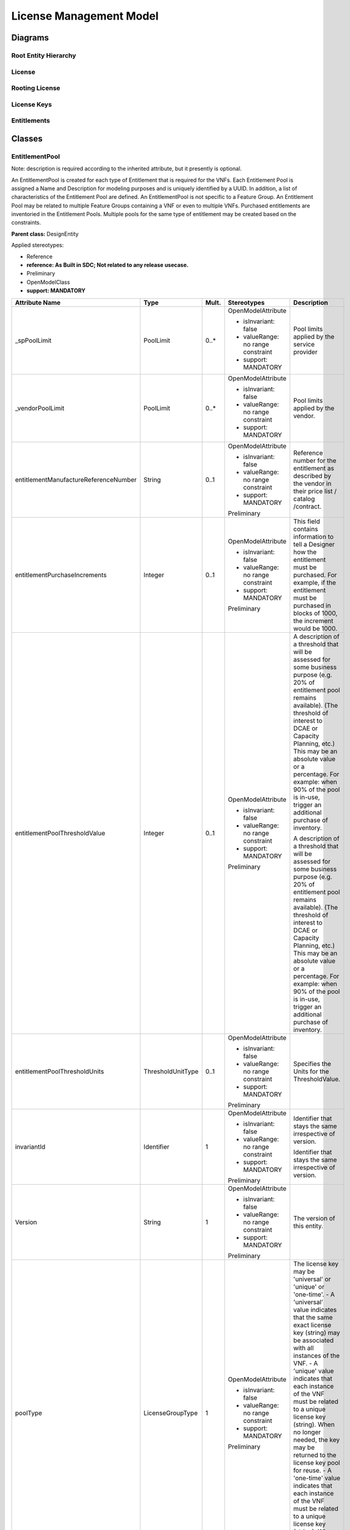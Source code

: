 .. Copyright 2020
.. This file is licensed under the CREATIVE COMMONS ATTRIBUTION 4.0 INTERNATIONAL LICENSE
.. Full license text at https://creativecommons.org/licenses/by/4.0/legalcode

License Management Model
========================

Diagrams
--------

Root Entity Hierarchy 
~~~~~~~~~~~~~~~~~~~~~~

.. image:: RootHierarchy.png

License 
~~~~~~~~

.. image:: License.png

Rooting License 
~~~~~~~~~~~~~~~~

.. image:: RootingLicense.png

License Keys
~~~~~~~~~~~~

.. image:: LicenseKey.png

Entitlements 
~~~~~~~~~~~~~

.. image:: Entitlements.png

Classes
-------

EntitlementPool
~~~~~~~~~~~~~~~

Note: description is required according to the inherited attribute, but it presently is optional.

An EntitlementPool is created for each type of Entitlement that is required for the VNFs. Each Entitlement Pool is assigned a Name and Description for modeling purposes and is uniquely identified by a UUID. In addition, a list of characteristics of the Entitlement Pool are defined.
An EntitlementPool is not specific to a Feature Group. An Entitlement Pool may be related to multiple Feature Groups containing a VNF or even to multiple VNFs.
Purchased entitlements are inventoried in the Entitlement Pools.
Multiple pools for the same type of entitlement may be created based on the constraints.

**Parent class:** DesignEntity

Applied stereotypes:

-  Reference

-  **reference: As Built in SDC; Not related to any release usecase.**

-  Preliminary

-  OpenModelClass

-  **support: MANDATORY**

===================================== ================= ========= ================================== ======================================================================================================================================================================================================================================================================================================================================================================
**Attribute Name**                    **Type**          **Mult.** **Stereotypes**                    **Description**
\_spPoolLimit                         PoolLimit         0..\*     OpenModelAttribute                 Pool limits applied by the service provider
                                                                                                    
                                                                  -  isInvariant: false             
                                                                                                    
                                                                  -  valueRange: no range constraint
                                                                                                    
                                                                  -  support: MANDATORY             
\_vendorPoolLimit                     PoolLimit         0..\*     OpenModelAttribute                 Pool limits applied by the vendor.
                                                                                                    
                                                                  -  isInvariant: false             
                                                                                                    
                                                                  -  valueRange: no range constraint
                                                                                                    
                                                                  -  support: MANDATORY             
entitlementManufactureReferenceNumber String            0..1      OpenModelAttribute                 Reference number for the entitlement as described by the vendor in their price list / catalog /contract.
                                                                                                    
                                                                  -  isInvariant: false             
                                                                                                    
                                                                  -  valueRange: no range constraint
                                                                                                    
                                                                  -  support: MANDATORY             
                                                                                                    
                                                                  Preliminary                       
entitlementPurchaseIncrements         Integer           0..1      OpenModelAttribute                 This field contains information to tell a Designer how the entitlement must be purchased. For example, if the entitlement must be purchased in blocks of 1000, the increment would be 1000.
                                                                                                    
                                                                  -  isInvariant: false             
                                                                                                    
                                                                  -  valueRange: no range constraint
                                                                                                    
                                                                  -  support: MANDATORY             
                                                                                                    
                                                                  Preliminary                       
entitlementPoolThresholdValue         Integer           0..1      OpenModelAttribute                 A description of a threshold that will be assessed for some business purpose (e.g. 20% of entitlement pool remains available). (The threshold of interest to DCAE or Capacity Planning, etc.) This may be an absolute value or a percentage. For example:
                                                                                                     when 90% of the pool is in-use, trigger an additional purchase of inventory.
                                                                  -  isInvariant: false             
                                                                                                     A description of a threshold that will be assessed for some business purpose (e.g. 20% of entitlement pool remains available). (The threshold of interest to DCAE or Capacity Planning, etc.) This may be an absolute value or a percentage. For example:
                                                                  -  valueRange: no range constraint when 90% of the pool is in-use, trigger an additional purchase of inventory.
                                                                                                    
                                                                  -  support: MANDATORY             
                                                                                                    
                                                                  Preliminary                       
entitlementPoolThresholdUnits         ThresholdUnitType 0..1      OpenModelAttribute                 Specifies the Units for the ThresholdValue.
                                                                                                    
                                                                  -  isInvariant: false             
                                                                                                    
                                                                  -  valueRange: no range constraint
                                                                                                    
                                                                  -  support: MANDATORY             
                                                                                                    
                                                                  Preliminary                       
invariantId                           Identifier        1         OpenModelAttribute                 Identifier that stays the same irrespective of version.
                                                                                                    
                                                                  -  isInvariant: false              Identifier that stays the same irrespective of version.
                                                                                                    
                                                                  -  valueRange: no range constraint
                                                                                                    
                                                                  -  support: MANDATORY             
                                                                                                    
                                                                  Preliminary                       
Version                               String            1         OpenModelAttribute                 The version of this entity.
                                                                                                    
                                                                  -  isInvariant: false             
                                                                                                    
                                                                  -  valueRange: no range constraint
                                                                                                    
                                                                  -  support: MANDATORY             
                                                                                                    
                                                                  Preliminary                       
poolType                              LicenseGroupType  1         OpenModelAttribute                 The license key may be 'universal' or 'unique' or 'one-time'.
                                                                                                     - A 'universal' value indicates that the same exact license key (string) may be associated with all instances of the VNF.
                                                                  -  isInvariant: false              - A 'unique' value indicates that each instance of the VNF must be related to a unique license key (string). When no longer needed, the key may be returned to the license key pool for reuse.
                                                                                                     - A 'one-time' value indicates that each instance of the VNF must be related to a unique license key (string). When no longer needed, the key may not be reused.
                                                                  -  valueRange: no range constraint
                                                                                                    
                                                                  -  support: MANDATORY             
                                                                                                    
                                                                  Preliminary                       
validFor                              TimePeriod        0..1      Preliminary                        The period during which the design entity is valid.
                                                                                                    
                                                                  OpenModelAttribute                
                                                                                                    
                                                                  -  isInvariant: false             
                                                                                                    
                                                                  -  valueRange: no range constraint
                                                                                                    
                                                                  -  support: MANDATORY             
status                                String            1         Preliminary                        The condition of the specification, such s active, inactive, or planned.
                                                                                                    
                                                                  OpenModelAttribute                
                                                                                                    
                                                                  -  isInvariant: false             
                                                                                                    
                                                                  -  valueRange: no range constraint
                                                                                                    
                                                                  -  support: MANDATORY             
name                                  String            1         Preliminary                        Represents a user-friendly identifier of an object. It is a (possibly ambiguous) name by which the object is commonly known in some limited scope (such as an organization) and conforms to the naming conventions of the country or culture with which it is associated. It is NOT used as a naming attribute (i.e., to uniquely identify an instance of the object).
                                                                                                    
                                                                  OpenModelAttribute                
                                                                                                    
                                                                  -  isInvariant: false             
                                                                                                    
                                                                  -  valueRange: no range constraint
                                                                                                    
                                                                  -  support: MANDATORY             
description                           String            1         Preliminary                        Defines a textual free-form description of the object.
                                                                                                    
                                                                  OpenModelAttribute                
                                                                                                    
                                                                  -  isInvariant: false             
                                                                                                    
                                                                  -  valueRange: no range constraint
                                                                                                    
                                                                  -  support: MANDATORY             
id                                    Identifier        1         Preliminary                        Identifier of this information element. This attribute shall be globally unique.
                                                                                                    
                                                                  OpenModelAttribute                 Unambiguously distinguishes different object instances. It is the naming attribute of the object.
                                                                                                    
                                                                  -  isInvariant: false             
                                                                                                    
                                                                  -  valueRange: no range constraint
                                                                                                    
                                                                  -  support: MANDATORY             
===================================== ================= ========= ================================== ======================================================================================================================================================================================================================================================================================================================================================================

FeatureGroup
~~~~~~~~~~~~

Feature groups represent a set of the features of one or more VNFs. Feature groups may be defined by the vendor and/or by the service provider. A VNF may be related to multiple feature groups. At least one feature group will be related to a VNF. If no sub-sets are needed, a single feature group will be defined that represents the base or core capabilities of the VNF(s) in it.
If an Entitlement Pool or License Key Group is associated with a particular Feature Group, the Feature Group becomes a "constraint" for the pool/group.

Applied stereotypes:

-  Reference

-  **reference: As Built in SDC; Not related to any release usecase.**

-  Preliminary

-  OpenModelClass

-  **support: MANDATORY**

======================= ======== ========= ================================== ======================================================================================================================================
**Attribute Name**      **Type** **Mult.** **Stereotypes**                    **Description**
featureGroupName        String   1         OpenModelAttribute                 Name of the feature group
                                                                             
                                           -  isInvariant: false             
                                                                             
                                           -  valueRange: no range constraint
                                                                             
                                           -  support: MANDATORY             
                                                                             
                                           Preliminary                       
featureGroupDescription String   0..1      OpenModelAttribute                 Description of the feature group.
                                                                             
                                           -  isInvariant: false             
                                                                             
                                           -  valueRange: no range constraint
                                                                             
                                           -  support: MANDATORY             
                                                                             
                                           Preliminary                       
featureGroupPartNumber  String   1         OpenModelAttribute                 The featureGroupPartNumber specifies the Vnf that this FeatureGroup is related to.
                                                                             
                                           -  isInvariant: false              The featureGroupPartNumber specifies the SKU or reference number that the Vendor has for the Vnf that this FeatureGroup is related to.
                                                                             
                                           -  valueRange: no range constraint
                                                                             
                                           -  support: MANDATORY             
                                                                             
                                           Preliminary                       
======================= ======== ========= ================================== ======================================================================================================================================

LicenseAgreement
~~~~~~~~~~~~~~~~

An agreement between the service provider and a given vendor granting the service provider to use the vendor's products. Generally the license agreement is specific to a family of vendor products and/or to some service provider's project/product or product family.

**Parent class:** Agreement

Applied stereotypes:

-  Reference

-  **reference: As Built in SDC; Not related to any release usecase.**

-  Preliminary

-  OpenModelClass

-  **support: MANDATORY**

========================== =========== ========= ================================== ======================================================================================================================================================================================================================================================================================================================================================================
**Attribute Name**         **Type**    **Mult.** **Stereotypes**                    **Description**
requirementsAndConstraints String      1..\*     OpenModelAttribute                 Free form text. Includes information such as operating system or hypervisor required for the VNF. This may also contain factors to be considered in deployment/placement of the VNF instances. These requirements and constraints may need to be abstracted as policies or other business rules.
                                                                                   
                                                 -  isInvariant: false              Free form text. Includes information such as operating system or hypervisor required for the VNF. This may also contain factors to be considered in deployment/placement of the VNF instances. These requirements and constraints may need to be abstracted as policies or other business rules.
                                                                                   
                                                 -  valueRange: no range constraint
                                                                                   
                                                 -  support: MANDATORY             
                                                                                   
                                                 Preliminary                       
licenseTerm                LicenseTerm 1         OpenModelAttribute                 Term of the license:
                                                                                    -fixed term
                                                 -  isInvariant: false              -perpetual
                                                                                    -unlimited
                                                 -  valueRange: no range constraint -subscription
                                                                                   
                                                 -  support: MANDATORY             
                                                                                   
                                                 Preliminary                       
documentNumber             String      1         Preliminary                        A reference number assigned to an Agreement that follows a prescribed numbering system.
                                                                                   
                                                 OpenModelAttribute                
                                                                                   
                                                 -  isInvariant: false             
                                                                                   
                                                 -  valueRange: no range constraint
                                                                                   
                                                 -  support: MANDATORY             
statementOfIntent          String      1         Preliminary                        An overview and goals of the Agreement.
                                                                                   
                                                 OpenModelAttribute                
                                                                                   
                                                 -  isInvariant: false             
                                                                                   
                                                 -  valueRange: no range constraint
                                                                                   
                                                 -  support: MANDATORY             
StartDate                  DateTime    1         Preliminary                        Date interaction initiated
                                                                                   
                                                 OpenModelAttribute                
                                                                                   
                                                 -  isInvariant: false             
                                                                                   
                                                 -  valueRange: no range constraint
                                                                                   
                                                 -  support: MANDATORY             
endDate                    DateTime    1         Preliminary                        The date on which an interaction is closed or completed.
                                                                                   
                                                 OpenModelAttribute                
                                                                                   
                                                 -  isInvariant: false             
                                                                                   
                                                 -  valueRange: no range constraint
                                                                                   
                                                 -  support: MANDATORY             
Status                     String      0..1      Preliminary                        The current condition of an interaction, such as open, in research, closed, and so forth
                                                                                   
                                                 OpenModelAttribute                
                                                                                   
                                                 -  isInvariant: false             
                                                                                   
                                                 -  valueRange: no range constraint
                                                                                   
                                                 -  support: MANDATORY             
name                       String      0..1      Preliminary                        Represents a user-friendly identifier of an object. It is a (possibly ambiguous) name by which the object is commonly known in some limited scope (such as an organization) and conforms to the naming conventions of the country or culture with which it is associated. It is NOT used as a naming attribute (i.e., to uniquely identify an instance of the object).
                                                                                   
                                                 OpenModelAttribute                
                                                                                   
                                                 -  isInvariant: false             
                                                                                   
                                                 -  valueRange: no range constraint
                                                                                   
                                                 -  support: MANDATORY             
description                String      0..1      Preliminary                        Defines a textual free-form description of the object.
                                                                                   
                                                 OpenModelAttribute                
                                                                                   
                                                 -  isInvariant: false             
                                                                                   
                                                 -  valueRange: no range constraint
                                                                                   
                                                 -  support: MANDATORY             
id                         Identifier  1         Preliminary                        Identifier of this information element. This attribute shall be globally unique.
                                                                                   
                                                 OpenModelAttribute                 Unambiguously distinguishes different object instances. It is the naming attribute of the object.
                                                                                   
                                                 -  isInvariant: false             
                                                                                   
                                                 -  valueRange: no range constraint
                                                                                   
                                                 -  support: MANDATORY             
========================== =========== ========= ================================== ======================================================================================================================================================================================================================================================================================================================================================================

LicenseKeyPool
~~~~~~~~~~~~~~

A License Key Pool is created for each type of License Key that is required for the VNF.
Each License Key Pool is assigned a Name and Description for modeling purposes and is uniquely identified by a UUID. In addition, a list of characteristics of the License Key Pool are defined.
The license key Pool model provides a description to interested systems for the license keys that are provided by a vendor.
A license key Pool is not specific to a feature group. A license key Pool may be related to multiple feature groups that a VNF belongs to or even to multiple VNFs.

**Parent class:** DesignEntity

Applied stereotypes:

-  Reference

-  **reference: As Built in SDC; Not related to any release usecase.**

-  Preliminary

-  OpenModelClass

-  **support: MANDATORY**

================================= ================= ========= ================================== ======================================================================================================================================================================================================================================================================================================================================================================
**Attribute Name**                **Type**          **Mult.** **Stereotypes**                    **Description**
\_spPooLlimit                     PoolLimit         0..\*     OpenModelAttribute                 Pool limits applied by the service provider
                                                                                                
                                                              -  isInvariant: false             
                                                                                                
                                                              -  valueRange: no range constraint
                                                                                                
                                                              -  support: MANDATORY             
\_vendorPoollimit                 PoolLimit         0..\*     OpenModelAttribute                 Pool limits applied by the vendor.
                                                                                                
                                                              -  isInvariant: false             
                                                                                                
                                                              -  valueRange: no range constraint
                                                                                                
                                                              -  support: MANDATORY             
poolType                          LicenseGroupType  1         OpenModelAttribute                 The license key may be 'universal' or 'unique' or 'one-time'.
                                                                                                 - A 'universal' value indicates that the same exact license key (string) may be associated with all instances of the VNF.
                                                              -  isInvariant: false              - A 'unique' value indicates that each instance of the VNF must be related to a unique license key (string). When no longer needed, the key may be returned to the license key pool for reuse.
                                                                                                 - A 'one-time' value indicates that each instance of the VNF must be related to a unique license key (string). When no longer needed, the key may not be reused.
                                                              -  valueRange: no range constraint
                                                                                                
                                                              -  support: MANDATORY             
                                                                                                
                                                              Preliminary                       
thresholdUnits                    ThresholdUnitType 0..1      OpenModelAttribute                 Units can be either absolute or a percentage (%).
                                                                                                
                                                              -  isInvariant: false             
                                                                                                
                                                              -  valueRange: no range constraint
                                                                                                
                                                              -  support: MANDATORY             
                                                                                                
                                                              Preliminary                       
thresholdValue                    Integer           0..1      OpenModelAttribute                 Specified threshold value for the license key pool.
                                                                                                
                                                              -  isInvariant: false             
                                                                                                
                                                              -  valueRange: no range constraint
                                                                                                
                                                              -  support: MANDATORY             
                                                                                                
                                                              Preliminary                       
keyPurchaseIncrements             String            0..1      OpenModelAttribute                 Specifies how the key must be purchased. If in blocks of 1000, the increment would be 1000.
                                                                                                
                                                              -  isInvariant: false             
                                                                                                
                                                              -  valueRange: no range constraint
                                                                                                
                                                              -  support: MANDATORY             
                                                                                                
                                                              Preliminary                       
invariantId                       Identifier        1         OpenModelAttribute                 Identifier that stays the same irrespective of version.
                                                                                                
                                                              -  isInvariant: false             
                                                                                                
                                                              -  valueRange: no range constraint
                                                                                                
                                                              -  support: MANDATORY             
                                                                                                
                                                              Preliminary                       
Version                           String            1         OpenModelAttribute                 The version of this entity.
                                                                                                
                                                              -  isInvariant: false             
                                                                                                
                                                              -  valueRange: no range constraint
                                                                                                
                                                              -  support: MANDATORY             
                                                                                                
                                                              Preliminary                       
licenseManufactureReferenceNumber String            0..1      OpenModelAttribute                 Identifier for the entitlement as described by the vendor in their price list / catalog /contract.
                                                                                                
                                                              -  isInvariant: false             
                                                                                                
                                                              -  valueRange: no range constraint
                                                                                                
                                                              -  support: MANDATORY             
                                                                                                
                                                              Preliminary                       
validFor                          TimePeriod        0..1      Preliminary                        The period during which the design entity is valid.
                                                                                                
                                                              OpenModelAttribute                
                                                                                                
                                                              -  isInvariant: false             
                                                                                                
                                                              -  valueRange: no range constraint
                                                                                                
                                                              -  support: MANDATORY             
status                            String            1         Preliminary                        The condition of the specification, such s active, inactive, or planned.
                                                                                                
                                                              OpenModelAttribute                
                                                                                                
                                                              -  isInvariant: false             
                                                                                                
                                                              -  valueRange: no range constraint
                                                                                                
                                                              -  support: MANDATORY             
name                              String            1         Preliminary                        Represents a user-friendly identifier of an object. It is a (possibly ambiguous) name by which the object is commonly known in some limited scope (such as an organization) and conforms to the naming conventions of the country or culture with which it is associated. It is NOT used as a naming attribute (i.e., to uniquely identify an instance of the object).
                                                                                                
                                                              OpenModelAttribute                
                                                                                                
                                                              -  isInvariant: false             
                                                                                                
                                                              -  valueRange: no range constraint
                                                                                                
                                                              -  support: MANDATORY             
description                       String            1         Preliminary                        Defines a textual free-form description of the object.
                                                                                                
                                                              OpenModelAttribute                
                                                                                                
                                                              -  isInvariant: false             
                                                                                                
                                                              -  valueRange: no range constraint
                                                                                                
                                                              -  support: MANDATORY             
id                                Identifier        1         Preliminary                        Identifier of this information element. This attribute shall be globally unique.
                                                                                                
                                                              OpenModelAttribute                 Unambiguously distinguishes different object instances. It is the naming attribute of the object.
                                                                                                
                                                              -  isInvariant: false             
                                                                                                
                                                              -  valueRange: no range constraint
                                                                                                
                                                              -  support: MANDATORY             
================================= ================= ========= ================================== ======================================================================================================================================================================================================================================================================================================================================================================

PoolLimit
~~~~~~~~~

A variable set of values that identify the limits that may be imposed by an entitlement instance in the pool. Multiple constraints may be applicable for an instance of entitlement in the pool. For example, an entitlement based on GB and number of sessions. Increments, aggregation function, time scope, threshold value may repeat for each metric in the list.
Limits can be applied by the vendor or the service provider.

Applied stereotypes:

-  Reference

-  **reference: As Built in SDC; Not related to any release usecase.**

-  Preliminary

-  OpenModelClass

-  **support: MANDATORY**

=================== ================ ========= ================================== ===================================================================================================================================================
**Attribute Name**  **Type**         **Mult.** **Stereotypes**                    **Description**
limitMetricType     EPMetricType     1         OpenModelAttribute                 Specifies if this pool holds entitlements based on usage of the VNF instance (number of users), number of sessions, country, line of business, etc.
                                                                                 
                                               -  isInvariant: false             
                                                                                 
                                               -  valueRange: no range constraint
                                                                                 
                                               -  support: MANDATORY             
                                                                                 
                                               Preliminary                       
limitMetricValue    Integer          1         OpenModelAttribute                 The value of some limit being applied.
                                                                                 
                                               -  isInvariant: false             
                                                                                 
                                               -  valueRange: no range constraint
                                                                                 
                                               -  support: MANDATORY             
                                                                                 
                                               Preliminary                       
aggregationFunction AggregationTypes 0..1      OpenModelAttribute                 Type of aggregation being performed (Peak or Average)
                                                                                 
                                               -  isInvariant: false             
                                                                                 
                                               -  valueRange: no range constraint
                                                                                 
                                               -  support: MANDATORY             
                                                                                 
                                               Preliminary                       
limitUnits          LimitUnits       1         OpenModelAttribute                 The units of the limit (Trunks, Users, Subscribers, Sessions, tentants, Tokens, Seats, TB, GB, MB, ...)
                                                                                 
                                               -  isInvariant: false             
                                                                                 
                                               -  valueRange: no range constraint
                                                                                 
                                               -  support: MANDATORY             
                                                                                 
                                               Preliminary                       
time                DateTime         0..1      OpenModelAttribute                 Units time is specified in (day, month, hour, minute, second, millisecond.
                                                                                 
                                               -  isInvariant: false             
                                                                                 
                                               -  valueRange: no range constraint
                                                                                 
                                               -  support: MANDATORY             
                                                                                 
                                               Preliminary                       
poolMetricTypeOther String           0..1      OpenModelAttribute                 LimitMetricType if Other enumeration is selected.
                                                                                 
                                               -  isInvariant: false             
                                                                                 
                                               -  valueRange: no range constraint
                                                                                 
                                               -  support: MANDATORY             
                                                                                 
                                               Preliminary                       
=================== ================ ========= ================================== ===================================================================================================================================================

Associations
------------

LicenseKeyPoolHasSPLimits
~~~~~~~~~~~~~~~~~~~~~~~~~

LicenseKey can have some number of service provider based limits applied to it.

Applied stereotypes:

================== =========== ========== ========= ============== ============================================================================= =====================
**Attribute Name** **Aggreg.** **Navig.** **Mult.** **Type**       **Description**                                                               **Stereotypes**
\_spPooLlimit      composite   Navig.     0..\*     PoolLimit      Pool limits applied by the service provider                                   OpenModelAttribute
                                                                                                                                                
                                                                                                                                                 -  partOfObjectKey: 0
                                                                                                                                                
                                                                                                                                                 -  uniqueSet:
                                                                                                                                                
                                                                                                                                                 -  isInvariant: false
                                                                                                                                                
                                                                                                                                                 -  unsigned: false
                                                                                                                                                
                                                                                                                                                 -  counter: NA
                                                                                                                                                
                                                                                                                                                 -  support: MANDATORY
licencekeypool     none        Not navig. 1         LicenseKeyPool lLicenseKeyPool can have some number of service provider specified PoolLimits OpenModelAttribute
                                                                                                                                                
                                                                                                                                                 -  partOfObjectKey: 0
                                                                                                                                                
                                                                                                                                                 -  uniqueSet:
                                                                                                                                                
                                                                                                                                                 -  isInvariant: false
                                                                                                                                                
                                                                                                                                                 -  unsigned: false
                                                                                                                                                
                                                                                                                                                 -  counter: NA
                                                                                                                                                
                                                                                                                                                 -  support: MANDATORY
================== =========== ========== ========= ============== ============================================================================= =====================

LicenseKeyPoolHasVendorLimits
~~~~~~~~~~~~~~~~~~~~~~~~~~~~~

LicenseKey can have some number of vendor based limits applied to it.

Applied stereotypes:

================== =========== ========== ========= ============== ================================== =====================
**Attribute Name** **Aggreg.** **Navig.** **Mult.** **Type**       **Description**                    **Stereotypes**
\_vendorPoollimit  composite   Navig.     0..\*     PoolLimit      Pool limits applied by the vendor. OpenModelAttribute
                                                                                                     
                                                                                                      -  partOfObjectKey: 0
                                                                                                     
                                                                                                      -  uniqueSet:
                                                                                                     
                                                                                                      -  isInvariant: false
                                                                                                     
                                                                                                      -  unsigned: false
                                                                                                     
                                                                                                      -  counter: NA
                                                                                                     
                                                                                                      -  support: MANDATORY
licencekeypooldesc none        Not navig. 1         LicenseKeyPool                                    OpenModelAttribute
                                                                                                     
                                                                                                      -  partOfObjectKey: 0
                                                                                                     
                                                                                                      -  uniqueSet:
                                                                                                     
                                                                                                      -  isInvariant: false
                                                                                                     
                                                                                                      -  unsigned: false
                                                                                                     
                                                                                                      -  counter: NA
                                                                                                     
                                                                                                      -  support: MANDATORY
================== =========== ========== ========= ============== ================================== =====================

EntitlementPoolHasSPPoolLimits
~~~~~~~~~~~~~~~~~~~~~~~~~~~~~~

An EntitlementPool and the associated Entitlements can have some number of Service Provider based limits.

Applied stereotypes:

================== =========== ========== ========= =============== ========================================================================== =====================
**Attribute Name** **Aggreg.** **Navig.** **Mult.** **Type**        **Description**                                                            **Stereotypes**
\_spPoolLimit      composite   Navig.     0..\*     PoolLimit       Pool limits applied by the service provider                                OpenModelAttribute
                                                                                                                                              
                                                                                                                                               -  partOfObjectKey: 0
                                                                                                                                              
                                                                                                                                               -  uniqueSet:
                                                                                                                                              
                                                                                                                                               -  isInvariant: false
                                                                                                                                              
                                                                                                                                               -  unsigned: false
                                                                                                                                              
                                                                                                                                               -  counter: NA
                                                                                                                                              
                                                                                                                                               -  support: MANDATORY
entitlementpool    none        Not navig. 1         EntitlementPool EntitlementPool can have some number of service provider specified limits. OpenModelAttribute
                                                                                                                                              
                                                                                                                                               -  partOfObjectKey: 0
                                                                                                                                              
                                                                                                                                               -  uniqueSet:
                                                                                                                                              
                                                                                                                                               -  isInvariant: false
                                                                                                                                              
                                                                                                                                               -  unsigned: false
                                                                                                                                              
                                                                                                                                               -  counter: NA
                                                                                                                                              
                                                                                                                                               -  support: MANDATORY
================== =========== ========== ========= =============== ========================================================================== =====================

EntitlementPoolHasVendorPoolLimits
~~~~~~~~~~~~~~~~~~~~~~~~~~~~~~~~~~

An EntitlementPool and the associated Entitlements can have some number of Vendor based limits.

Applied stereotypes:

================== =========== ========== ========= =============== ==================================================================== =====================
**Attribute Name** **Aggreg.** **Navig.** **Mult.** **Type**        **Description**                                                      **Stereotypes**
\_vendorPoolLimit  composite   Navig.     0..\*     PoolLimit       Pool limits applied by the vendor.                                   OpenModelAttribute
                                                                                                                                        
                                                                                                                                         -  partOfObjectKey: 0
                                                                                                                                        
                                                                                                                                         -  uniqueSet:
                                                                                                                                        
                                                                                                                                         -  isInvariant: false
                                                                                                                                        
                                                                                                                                         -  unsigned: false
                                                                                                                                        
                                                                                                                                         -  counter: NA
                                                                                                                                        
                                                                                                                                         -  support: MANDATORY
entitlementpool    none        Not navig. 1         EntitlementPool The EntitlementPool can have some number of Vendor specified limits. OpenModelAttribute
                                                                                                                                        
                                                                                                                                         -  partOfObjectKey: 0
                                                                                                                                        
                                                                                                                                         -  uniqueSet:
                                                                                                                                        
                                                                                                                                         -  isInvariant: false
                                                                                                                                        
                                                                                                                                         -  unsigned: false
                                                                                                                                        
                                                                                                                                         -  counter: NA
                                                                                                                                        
                                                                                                                                         -  support: MANDATORY
================== =========== ========== ========= =============== ==================================================================== =====================

FeatureGroupHasEntitlementPool
~~~~~~~~~~~~~~~~~~~~~~~~~~~~~~

A FeatureGroup can have one or more EntitlementPools associated with it.

Applied stereotypes:

================== =========== ========== ========= =============== =============================================================== =====================
**Attribute Name** **Aggreg.** **Navig.** **Mult.** **Type**        **Description**                                                 **Stereotypes**
entitlementpool    none        Not navig. 1..\*     EntitlementPool The EntitlementPool can be related to one FeatureGroup          OpenModelAttribute
                                                                                                                                   
                                                                                                                                    -  partOfObjectKey: 0
                                                                                                                                   
                                                                                                                                    -  uniqueSet:
                                                                                                                                   
                                                                                                                                    -  isInvariant: false
                                                                                                                                   
                                                                                                                                    -  unsigned: false
                                                                                                                                   
                                                                                                                                    -  counter: NA
                                                                                                                                   
                                                                                                                                    -  support: MANDATORY
featuregroup       none        Not navig. 0..\*     FeatureGroup    FeatureGroup can be related to some number of EntitlementPools. OpenModelAttribute
                                                                                                                                   
                                                                                                                                    -  partOfObjectKey: 0
                                                                                                                                   
                                                                                                                                    -  uniqueSet:
                                                                                                                                   
                                                                                                                                    -  isInvariant: false
                                                                                                                                   
                                                                                                                                    -  unsigned: false
                                                                                                                                   
                                                                                                                                    -  counter: NA
                                                                                                                                   
                                                                                                                                    -  support: MANDATORY
================== =========== ========== ========= =============== =============================================================== =====================

FeatureGroupHasLicenceKeyPool
~~~~~~~~~~~~~~~~~~~~~~~~~~~~~

FeatureGroup can have 1 or more LicenseKeyPools and related LicenseKeys related to it.

Applied stereotypes:

================== =========== ========== ========= ============== ================================================================ =====================
**Attribute Name** **Aggreg.** **Navig.** **Mult.** **Type**       **Description**                                                  **Stereotypes**
licencekeypool     none        Not navig. 0..\*     LicenseKeyPool LicenseKeyPool is related to one FeatureGroup                    OpenModelAttribute
                                                                                                                                   
                                                                                                                                    -  partOfObjectKey: 0
                                                                                                                                   
                                                                                                                                    -  uniqueSet:
                                                                                                                                   
                                                                                                                                    -  isInvariant: false
                                                                                                                                   
                                                                                                                                    -  unsigned: false
                                                                                                                                   
                                                                                                                                    -  counter: NA
                                                                                                                                   
                                                                                                                                    -  support: MANDATORY
featuregroup       none        Not navig. 0..\*     FeatureGroup   A feature group can be related to some number of LicenseKeyPools OpenModelAttribute
                                                                                                                                   
                                                                                                                                    -  partOfObjectKey: 0
                                                                                                                                   
                                                                                                                                    -  uniqueSet:
                                                                                                                                   
                                                                                                                                    -  isInvariant: false
                                                                                                                                   
                                                                                                                                    -  unsigned: false
                                                                                                                                   
                                                                                                                                    -  counter: NA
                                                                                                                                   
                                                                                                                                    -  support: MANDATORY
================== =========== ========== ========= ============== ================================================================ =====================

LicenseAgreementHasFeatureGroup
~~~~~~~~~~~~~~~~~~~~~~~~~~~~~~~

Applied stereotypes:

================== =========== ========== ========= ================ =============== =====================
**Attribute Name** **Aggreg.** **Navig.** **Mult.** **Type**         **Description** **Stereotypes**
featuregroup       none        Not navig. 1..\*     FeatureGroup                     OpenModelAttribute
                                                                                    
                                                                                     -  partOfObjectKey: 0
                                                                                    
                                                                                     -  uniqueSet:
                                                                                    
                                                                                     -  isInvariant: false
                                                                                    
                                                                                     -  unsigned: false
                                                                                    
                                                                                     -  counter: NA
                                                                                    
                                                                                     -  support: MANDATORY
licenseagreement   none        Not navig. 1..\*     LicenseAgreement                 OpenModelAttribute
                                                                                    
                                                                                     -  partOfObjectKey: 0
                                                                                    
                                                                                     -  uniqueSet:
                                                                                    
                                                                                     -  isInvariant: false
                                                                                    
                                                                                     -  unsigned: false
                                                                                    
                                                                                     -  counter: NA
                                                                                    
                                                                                     -  support: MANDATORY
================== =========== ========== ========= ================ =============== =====================

VendorHasVnfd
~~~~~~~~~~~~~

Applied stereotypes:

================== =========== ========== ========= ======== =============== =====================
**Attribute Name** **Aggreg.** **Navig.** **Mult.** **Type** **Description** **Stereotypes**
vendor             none        Not navig. 1         Vendor                  
vnfd               none        Not navig. 0..\*     Vnfd                     OpenModelAttribute
                                                                            
                                                                             -  partOfObjectKey: 0
                                                                            
                                                                             -  uniqueSet:
                                                                            
                                                                             -  isInvariant: false
                                                                            
                                                                             -  unsigned: false
                                                                            
                                                                             -  counter: NA
                                                                            
                                                                             -  support: MANDATORY
================== =========== ========== ========= ======== =============== =====================

VendorHasLicenseAgreement
~~~~~~~~~~~~~~~~~~~~~~~~~

Applied stereotypes:

================== =========== ========== ========= ================ =================================================== =====================
**Attribute Name** **Aggreg.** **Navig.** **Mult.** **Type**         **Description**                                     **Stereotypes**
vendor             none        Not navig. 1         Vendor           A Vendor can have some number of LicenseAgreements. OpenModelAttribute
                                                                                                                        
                                                                                                                         -  partOfObjectKey: 0
                                                                                                                        
                                                                                                                         -  uniqueSet:
                                                                                                                        
                                                                                                                         -  isInvariant: false
                                                                                                                        
                                                                                                                         -  unsigned: false
                                                                                                                        
                                                                                                                         -  counter: NA
                                                                                                                        
                                                                                                                         -  support: MANDATORY
licenseagreement   none        Not navig. 0..\*     LicenseAgreement A LicenseAgreement is related to some vendor.       OpenModelAttribute
                                                                                                                        
                                                                                                                         -  partOfObjectKey: 0
                                                                                                                        
                                                                                                                         -  uniqueSet:
                                                                                                                        
                                                                                                                         -  isInvariant: false
                                                                                                                        
                                                                                                                         -  unsigned: false
                                                                                                                        
                                                                                                                         -  counter: NA
                                                                                                                        
                                                                                                                         -  support: MANDATORY
================== =========== ========== ========= ================ =================================================== =====================

VnfHasFeatureGroup
~~~~~~~~~~~~~~~~~~

A Vnf can have some number of feature groups. A feature group can apply to one or more Vnfs.

Applied stereotypes:

================== =========== ========== ========= ============ =============== =====================
**Attribute Name** **Aggreg.** **Navig.** **Mult.** **Type**     **Description** **Stereotypes**
featuregroup       none        Not navig. 0..\*     FeatureGroup                
vnfd               none        Not navig. 1..\*     Vnfd                         OpenModelAttribute
                                                                                
                                                                                 -  partOfObjectKey: 0
                                                                                
                                                                                 -  uniqueSet:
                                                                                
                                                                                 -  isInvariant: false
                                                                                
                                                                                 -  unsigned: false
                                                                                
                                                                                 -  counter: NA
                                                                                
                                                                                 -  support: MANDATORY
================== =========== ========== ========= ============ =============== =====================

Data Types
----------

Enumerations
------------

AggregationTypes
~~~~~~~~~~~~~~~~

Contains Enumeration Literals:

-  PEAK:

-  AVERAGE:

EPMetricType
~~~~~~~~~~~~

Contains Enumeration Literals:

-  BWTH:

-  COUNTRY:

-  SESSION:

-  LOB:

-  SITE:

-  USAGE:

-  OTHER:

LicenseDuration
~~~~~~~~~~~~~~~

Units of the entitlement/license term. Valid values: year, quarter, month, day.

Contains Enumeration Literals:

-  YEAR:

-  QUARTER:

-  MONTH:

-  DAY:

LicenseGroupType
~~~~~~~~~~~~~~~~

Contains Enumeration Literals:

-  UNIVERSAL:

-  UNIQUE:

-  ONE_TIME:

LicenseTerm
~~~~~~~~~~~

Valid values:
year, quarter, month, day.
Not applicable when license type is Perpetual.

Contains Enumeration Literals:

-  FIXED_TERM:

-  PERPETUAL:

-  UNLIMITED:

-  OTHER:

-  TRIAL:

-  SUBSCRIPTION:

LimitUnits
~~~~~~~~~~

Contains Enumeration Literals:

-  TRUNKS:

-  USERS:

-  SUBSCRIBERS:

-  SESSIONS:

-  TENANTS:

-  TOKENS:

-  SEATS:

-  TB:

-  GB:

-  MB:

-  OTHER:

ThresholdUnitType
~~~~~~~~~~~~~~~~~

Contains Enumeration Literals:

-  ABSOLUTE:

-  %:
